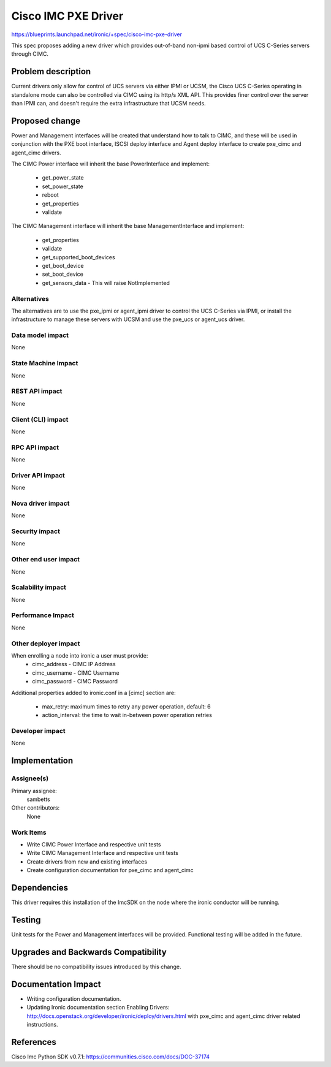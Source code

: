 ..
 This work is licensed under a Creative Commons Attribution 3.0 Unported
 License.

 http://creativecommons.org/licenses/by/3.0/legalcode

====================
Cisco IMC PXE Driver
====================

https://blueprints.launchpad.net/ironic/+spec/cisco-imc-pxe-driver

This spec proposes adding a new driver which provides out-of-band non-ipmi
based control of UCS C-Series servers through CIMC.

Problem description
===================

Current drivers only allow for control of UCS servers via either IPMI or UCSM,
the Cisco UCS C-Series operating in standalone mode can also be controlled via
CIMC using its http/s XML API. This provides finer control over the server than
IPMI can, and doesn't require the extra infrastructure that UCSM needs.

Proposed change
===============

Power and Management interfaces will be created that understand how to talk to
CIMC, and these will be used in conjunction with the PXE boot interface,
ISCSI deploy interface and Agent deploy interface to create pxe_cimc and
agent_cimc drivers.

The CIMC Power interface will inherit the base PowerInterface and implement:

  * get_power_state
  * set_power_state
  * reboot
  * get_properties
  * validate

The CIMC Management interface will inherit the base ManagementInterface and
implement:

  * get_properties
  * validate
  * get_supported_boot_devices
  * get_boot_device
  * set_boot_device
  * get_sensors_data - This will raise NotImplemented

Alternatives
------------

The alternatives are to use the pxe_ipmi or agent_ipmi driver to control the
UCS C-Series via IPMI, or install the infrastructure to manage these servers
with UCSM and use the pxe_ucs or agent_ucs driver.

Data model impact
-----------------

None

State Machine Impact
--------------------

None

REST API impact
---------------

None

Client (CLI) impact
-------------------

None

RPC API impact
--------------

None

Driver API impact
-----------------

None

Nova driver impact
------------------

None

Security impact
---------------

None

Other end user impact
---------------------

None

Scalability impact
------------------

None

Performance Impact
------------------

None

Other deployer impact
---------------------

When enrolling a node into ironic a user must provide:
  * cimc_address - CIMC IP Address
  * cimc_username - CIMC Username
  * cimc_password - CIMC Password

Additional properties added to ironic.conf in a [cimc] section are:

  * max_retry: maximum times to retry any power operation, default: 6
  * action_interval: the time to wait in-between power operation retries

Developer impact
----------------

None

Implementation
==============

Assignee(s)
-----------

Primary assignee:
  sambetts

Other contributors:
  None

Work Items
----------

* Write CIMC Power Interface and respective unit tests
* Write CIMC Management Interface and respective unit tests
* Create drivers from new and existing interfaces
* Create configuration documentation for pxe_cimc and agent_cimc

Dependencies
============

This driver requires this installation of the ImcSDK on the node where the
ironic conductor will be running.

Testing
=======

Unit tests for the Power and Management interfaces will be provided.
Functional testing will be added in the future.

Upgrades and Backwards Compatibility
====================================

There should be no compatibility issues introduced by this change.

Documentation Impact
====================

* Writing configuration documentation.
* Updating Ironic documentation section _`Enabling Drivers`:
  http://docs.openstack.org/developer/ironic/deploy/drivers.html with pxe_cimc
  and agent_cimc driver related instructions.

References
==========

_`Cisco Imc Python SDK v0.7.1`: https://communities.cisco.com/docs/DOC-37174
